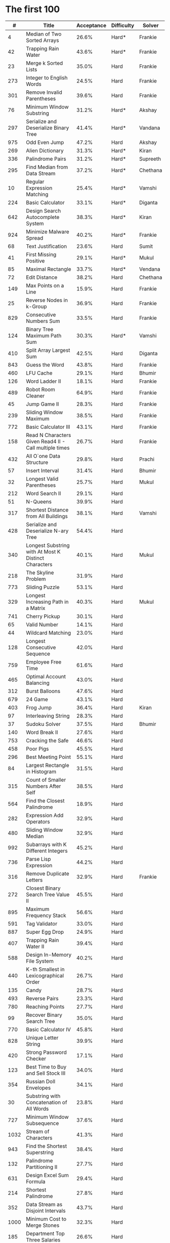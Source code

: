 # -*- mode: org -*-
#+STARTUP: indent hidestars showall

* The first 100

|    # | Title                                                  | Acceptance | Difficulty | Solver   |
|------+--------------------------------------------------------+------------+------------+----------|
|    4 | Median of Two Sorted Arrays                            |      26.6% | Hard*      | Frankie  |
|   42 | Trapping Rain Water                                    |      43.6% | Hard*      | Frankie  |
|   23 | Merge k Sorted Lists                                   |      35.0% | Hard       | Frankie  |
|  273 | Integer to English Words                               |      24.5% | Hard       | Frankie  |
|  301 | Remove Invalid Parentheses                             |      39.6% | Hard       | Frankie  |
|   76 | Minimum Window Substring                               |      31.2% | Hard*      | Akshay   |
|  297 | Serialize and Deserialize Binary Tree                  |      41.4% | Hard*      | Vandana  |
|  975 | Odd Even Jump                                          |      47.2% | Hard       | Akshay   |
|  269 | Alien Dictionary                                       |      31.3% | Hard*      | Kiran    |
|  336 | Palindrome Pairs                                       |      31.2% | Hard*      | Supreeth |
|  295 | Find Median from Data Stream                           |      37.2% | Hard*      | Chethana |
|   10 | Regular Expression Matching                            |      25.4% | Hard*      | Vamshi   |
|  224 | Basic Calculator                                       |      33.1% | Hard*      | Diganta  |
|  642 | Design Search Autocomplete System                      |      38.3% | Hard*      | Kiran    |
|  924 | Minimize Malware Spread                                |      40.2% | Hard*      | Frankie  |
|   68 | Text Justification                                     |      23.6% | Hard       | Sumit    |
|   41 | First Missing Positive                                 |      29.1% | Hard*      | Mukul    |
|   85 | Maximal Rectangle                                      |      33.7% | Hard*      | Vendana  |
|   72 | Edit Distance                                          |      38.2% | Hard       | Chethana |
|  149 | Max Points on a Line                                   |      15.9% | Hard       | Frankie  |
|   25 | Reverse Nodes in k-Group                               |      36.9% | Hard       | Frankie  |
|  829 | Consecutive Numbers Sum                                |      33.5% | Hard       | Frankie  |
|  124 | Binary Tree Maximum Path Sum                           |      30.3% | Hard*      | Vamshi   |
|  410 | Split Array Largest Sum                                |      42.5% | Hard       | Diganta  |
|  843 | Guess the Word                                         |      43.8% | Hard       | Frankie  |
|  460 | LFU Cache                                              |      29.1% | Hard       | Bhumir   |
|  126 | Word Ladder II                                         |      18.1% | Hard       | Frankie  |
|  489 | Robot Room Cleaner                                     |      64.9% | Hard       | Frankie  |
|   45 | Jump Game II                                           |      28.3% | Hard       | Frankie  |
|  239 | Sliding Window Maximum                                 |      38.5% | Hard       | Frankie  |
|  772 | Basic Calculator III                                   |      43.1% | Hard       | Frankie  |
|  158 | Read N Characters Given Read4 II - Call multiple times |      26.7% | Hard       | Frankie  |
|  432 | All O`one Data Structure                               |      29.8% | Hard       | Prachi   |
|   57 | Insert Interval                                        |      31.4% | Hard       | Bhumir   |
|   32 | Longest Valid Parentheses                              |      25.7% | Hard       | Mukul    |
|  212 | Word Search II                                         |      29.1% | Hard       |          |
|   51 | N-Queens                                               |      39.9% | Hard       |          |
|  317 | Shortest Distance from All Buildings                   |      38.1% | Hard       | Vamshi   |
|  428 | Serialize and Deserialize N-ary Tree                   |      54.4% | Hard       |          |
|  340 | Longest Substring with At Most K Distinct Characters   |      40.1% | Hard       | Mukul    |
|  218 | The Skyline Problem                                    |      31.9% | Hard       |          |
|  773 | Sliding Puzzle                                         |      53.1% | Hard       |          |
|  329 | Longest Increasing Path in a Matrix                    |      40.3% | Hard       | Mukul    |
|  741 | Cherry Pickup                                          |      30.1% | Hard       |          |
|   65 | Valid Number                                           |      14.1% | Hard       |          |
|   44 | Wildcard Matching                                      |      23.0% | Hard       |          |
|  128 | Longest Consecutive Sequence                           |      42.0% | Hard       |          |
|  759 | Employee Free Time                                     |      61.6% | Hard       |          |
|  465 | Optimal Account Balancing                              |      43.0% | Hard       |          |
|  312 | Burst Balloons                                         |      47.6% | Hard       |          |
|  679 | 24 Game                                                |      43.1% | Hard       |          |
|  403 | Frog Jump                                              |      36.4% | Hard       | Kiran    |
|   97 | Interleaving String                                    |      28.3% | Hard       |          |
|   37 | Sudoku Solver                                          |      37.5% | Hard       | Bhumir   |
|  140 | Word Break II                                          |      27.6% | Hard       |          |
|  753 | Cracking the Safe                                      |      46.6% | Hard       |          |
|  458 | Poor Pigs                                              |      45.5% | Hard       |          |
|  296 | Best Meeting Point                                     |      55.1% | Hard       |          |
|   84 | Largest Rectangle in Histogram                         |      31.5% | Hard       |          |
|  315 | Count of Smaller Numbers After Self                    |      38.5% | Hard       |          |
|  564 | Find the Closest Palindrome                            |      18.9% | Hard       |          |
|  282 | Expression Add Operators                               |      32.9% | Hard       |          |
|  480 | Sliding Window Median                                  |      32.9% | Hard       |          |
|  992 | Subarrays with K Different Integers                    |      45.2% | Hard       |          |
|  736 | Parse Lisp Expression                                  |      44.2% | Hard       |          |
|  316 | Remove Duplicate Letters                               |      32.9% | Hard       | Frankie  |
|  272 | Closest Binary Search Tree Value II                    |      45.5% | Hard       |          |
|  895 | Maximum Frequency Stack                                |      56.6% | Hard       |          |
|  591 | Tag Validator                                          |      33.0% | Hard       |          |
|  887 | Super Egg Drop                                         |      24.9% | Hard       |          |
|  407 | Trapping Rain Water II                                 |      39.4% | Hard       |          |
|  588 | Design In-Memory File System                           |      40.2% | Hard       |          |
|  440 | K-th Smallest in Lexicographical Order                 |      26.7% | Hard       |          |
|  135 | Candy                                                  |      28.7% | Hard       |          |
|  493 | Reverse Pairs                                          |      23.3% | Hard       |          |
|  780 | Reaching Points                                        |      27.7% | Hard       |          |
|   99 | Recover Binary Search Tree                             |      35.0% | Hard       |          |
|  770 | Basic Calculator IV                                    |      45.8% | Hard       |          |
|  828 | Unique Letter String                                   |      39.9% | Hard       |          |
|  420 | Strong Password Checker                                |      17.1% | Hard       |          |
|  123 | Best Time to Buy and Sell Stock III                    |      34.0% | Hard       |          |
|  354 | Russian Doll Envelopes                                 |      34.1% | Hard       |          |
|   30 | Substring with Concatenation of All Words              |      23.8% | Hard       |          |
|  727 | Minimum Window Subsequence                             |      37.6% | Hard       |          |
| 1032 | Stream of Characters                                   |      41.3% | Hard       |          |
|  943 | Find the Shortest Superstring                          |      38.4% | Hard       |          |
|  132 | Palindrome Partitioning II                             |      27.7% | Hard       |          |
|  631 | Design Excel Sum Formula                               |      29.4% | Hard       |          |
|  214 | Shortest Palindrome                                    |      27.8% | Hard       |          |
|  352 | Data Stream as Disjoint Intervals                      |      43.7% | Hard       |          |
| 1000 | Minimum Cost to Merge Stones                           |      32.3% | Hard       |          |
|  185 | Department Top Three Salaries                          |      26.6% | Hard       |          |
|  381 | Insert Delete GetRandom O(1) - Duplicates allowed      |      32.1% | Hard       |          |
|  363 | Max Sum of Rectangle No Larger Than K                  |      35.4% | Hard       |          |
|  472 | Concatenated Words                                     |      35.3% | Hard       |          |
|  862 | Shortest Subarray with Sum at Least K                  |      22.3% | Hard       |          |
|  726 | Number of Atoms                                        |      45.0% | Hard       |          |
|  710 | Random Pick with Blacklist                             |      31.3% | Hard       |          |
|  857 | Minimum Cost to Hire K Workers                         |      47.6% | Hard       |          |

* The next 100

|    # | Title                                                  | Acceptance | Difficulty | Solver |
|------+--------------------------------------------------------+------------+------------+--------|
|  291 | Word Pattern II                                        |      41.1% | Hard       |        |
| 1001 | Grid Illumination                                      |      34.7% | Hard       |        |
|  847 | Shortest Path Visiting All Nodes                       |      47.3% | Hard       |        |
|  818 | Race Car                                               |      35.4% | Hard       |        |
|  675 | Cut Off Trees for Golf Event                           |      30.8% | Hard       |        |
|  871 | Minimum Number of Refueling Stops                      |      29.2% | Hard       |        |
|  730 | Count Different Palindromic Subsequences               |      39.2% | Hard       |        |
|  803 | Bricks Falling When Hit                                |      28.9% | Hard       |        |
|  308 | Range Sum Query 2D - Mutable                           |      32.3% | Hard       |        |
|  527 | Word Abbreviation                                      |      50.4% | Hard       |        |
| 1036 | Escape a Large Maze                                    |      36.2% | Hard       |        |
|  913 | Cat and Mouse                                          |      28.8% | Hard       |        |
|  683 | K Empty Slots                                          |      34.3% | Hard       |        |
|  920 | Number of Music Playlists                              |      43.9% | Hard       |        |
|  834 | Sum of Distances in Tree                               |      39.7% | Hard       |        |
|  552 | Student Attendance Record II                           |      33.4% | Hard       |        |
|  632 | Smallest Range                                         |      48.0% | Hard       |        |
|  689 | Maximum Sum of 3 Non-Overlapping Subarrays             |      44.3% | Hard       |        |
|  159 | Longest Substring with At Most Two Distinct Characters |      47.3% | Hard       |        |
|  691 | Stickers to Spell Word                                 |      38.5% | Hard       |        |
|  854 | K-Similar Strings                                      |      34.0% | Hard       |        |
|  839 | Similar String Groups                                  |      34.9% | Hard       |        |
|  968 | Binary Tree Cameras                                    |      35.3% | Hard       |        |
|  425 | Word Squares                                           |      44.5% | Hard       |        |
|  233 | Number of Digit One                                    |      30.3% | Hard       |        |
|  765 | Couples Holding Hands                                  |      51.8% | Hard       |        |
|  188 | Best Time to Buy and Sell Stock IV                     |      26.5% | Hard       |        |
|  715 | Range Module                                           |      35.8% | Hard       |        |
|  980 | Unique Paths III                                       |      71.3% | Hard       |        |
|  774 | Minimize Max Distance to Gas Station                   |      42.2% | Hard       |        |
|  262 | Trips and Users                                        |      25.5% | Hard       |        |
|  466 | Count The Repetitions                                  |      27.4% | Hard       |        |
|  265 | Paint House II                                         |      41.8% | Hard       |        |
|  964 | Least Operators to Express Number                      |      40.8% | Hard       |        |
|  488 | Zuma Game                                              |      39.2% | Hard       |        |
|  936 | Stamping The Sequence                                  |      36.3% | Hard       |        |
|  960 | Delete Columns to Make Sorted III                      |      52.9% | Hard       |        |
|  499 | The Maze III                                           |      37.5% | Hard       |        |
|  321 | Create Maximum Number                                  |      25.5% | Hard       |        |
|  174 | Dungeon Game                                           |      27.4% | Hard       |        |
|   52 | N-Queens II                                            |      52.5% | Hard       |        |
| 1028 | Recover a Tree From Preorder Traversal                 |      70.0% | Hard       |        |
|  805 | Split Array With Same Average                          |      24.5% | Hard       |        |
|  600 | Non-negative Integers without Consecutive Ones         |      32.8% | Hard       |        |
|  248 | Strobogrammatic Number III                             |      36.8% | Hard       |        |
|  850 | Rectangle Area II                                      |      45.1% | Hard       |        |
|  928 | Minimize Malware Spread II                             |      39.5% | Hard       |        |
|  995 | Minimum Number of K Consecutive Bit Flips              |      48.2% | Hard       |        |
|   87 | Scramble String                                        |      31.8% | Hard       |        |
|  431 | Encode N-ary Tree to Binary Tree                       |      64.3% | Hard       |        |
|  302 | Smallest Rectangle Enclosing Black Pixels              |      49.4% | Hard       |        |
|  778 | Swim in Rising Water                                   |      48.0% | Hard       |        |
|  719 | Find K-th Smallest Pair Distance                       |      29.3% | Hard       |        |
|  145 | Binary Tree Postorder Traversal                        |      49.0% | Hard       |        |
|  471 | Encode String with Shortest Length                     |      45.3% | Hard       |        |
|  154 | Find Minimum in Rotated Sorted Array II                |      39.5% | Hard       |        |
| 1012 | Numbers With Repeated Digits                           |      34.9% | Hard       |        |
|  685 | Redundant Connection II                                |      30.9% | Hard       |        |
|  927 | Three Equal Parts                                      |      30.5% | Hard       |        |
|  630 | Course Schedule III                                    |      31.9% | Hard       |        |
|  115 | Distinct Subsequences                                  |      35.3% | Hard       |        |
|  972 | Equal Rational Numbers                                 |      40.2% | Hard       |        |
|  305 | Number of Islands II                                   |      41.7% | Hard       |        |
|  568 | Maximum Vacation Days                                  |      38.3% | Hard       |        |
|  996 | Number of Squareful Arrays                             |      47.6% | Hard       |        |
|  815 | Bus Routes                                             |      40.4% | Hard       |        |
|  164 | Maximum Gap                                            |      32.8% | Hard       |        |
|  335 | Self Crossing                                          |      27.1% | Hard       |        |
|  761 | Special Binary String                                  |      52.0% | Hard       |        |
|  798 | Smallest Rotation with Highest Score                   |      40.4% | Hard       |        |
| 1044 | Longest Duplicate Substring                            |      22.7% | Hard       |        |
|  786 | K-th Smallest Prime Fraction                           |      40.0% | Hard       |        |
|  903 | Valid Permutations for DI Sequence                     |      44.9% | Hard       |        |
|  330 | Patching Array                                         |      33.4% | Hard       |        |
|  906 | Super Palindromes                                      |      30.3% | Hard       |        |
|  827 | Making A Large Island                                  |      43.4% | Hard       |        |
| 1096 | Brace Expansion II                                     |      52.5% | Hard       |        |
|  768 | Max Chunks To Make Sorted II                           |      46.2% | Hard       |        |
|  864 | Shortest Path to Get All Keys                          |      36.3% | Hard       |        |
|  982 | Triples with Bitwise AND Equal To Zero                 |      54.1% | Hard       |        |
|  956 | Tallest Billboard                                      |      38.5% | Hard       |        |
|  902 | Numbers At Most N Given Digit Set                      |      28.7% | Hard       |        |
|  639 | Decode Ways II                                         |      25.3% | Hard       |        |
|  878 | Nth Magical Number                                     |      25.6% | Hard       |        |
|  940 | Distinct Subsequences II                               |      39.9% | Hard       |        |
|  327 | Count of Range Sum                                     |      33.0% | Hard       |        |
|  391 | Perfect Rectangle                                      |      28.3% | Hard       |        |
|  745 | Prefix and Suffix Search                               |      31.0% | Hard       |        |
|  668 | Kth Smallest Number in Multiplication Table            |      42.2% | Hard       |        |
|  358 | Rearrange String k Distance Apart                      |      33.0% | Hard       |        |
|  732 | My Calendar III                                        |      55.4% | Hard       |        |
|  502 | IPO                                                    |      38.1% | Hard       |        |
| 1074 | Number of Submatrices That Sum to Target               |      58.9% | Hard       |        |
| 1106 | Parsing A Boolean Expression                           |      59.3% | Hard       |        |
| 1097 | Game Play Analysis V                                   |      45.0% | Hard       |        |
| 1095 | Find in Mountain Array                                 |      33.0% | Hard       |        |
| 1092 | Shortest Common Supersequence                          |      47.7% | Hard       |        |
| 1088 | Confusing Number II                                    |      34.4% | Hard       |        |
| 1067 | Digit Count in Range                                   |      35.7% | Hard       |        |
| 1063 | Number of Valid Subarrays                              |      74.4% | Hard       |        |
|  952 | Largest Component Size by Common Factor                |      26.5% | Hard       |        |
|  899 | Orderly Queue                                          |      47.6% | Hard       |        |
|  891 | Sum of Subsequence Widths                              |      29.2% | Hard       |        |
|  882 | Reachable Nodes In Subdivided Graph                    |      38.2% | Hard       |        |
|  879 | Profitable Schemes                                     |      36.9% | Hard       |        |
|  810 | Chalkboard XOR Game                                    |      45.0% | Hard       |        |
|  793 | Preimage Size of Factorial Zeroes Function             |      39.1% | Hard       |        |
|  782 | Transform to Chessboard                                |      39.9% | Hard       |        |
|  757 | Set Intersection Size At Least Two                     |      37.0% | Hard       |        |
|  749 | Contain Virus                                          |      41.2% | Hard       |        |
|  711 | Number of Distinct Islands II                          |      46.3% | Hard       |        |
|  699 | Falling Squares                                        |      40.1% | Hard       |        |
|  664 | Strange Printer                                        |      37.0% | Hard       |        |
|  660 | Remove 9                                               |      51.6% | Hard       |        |
|  656 | Coin Path                                              |      27.0% | Hard       |        |
|  644 | Maximum Average Subarray II                            |      28.8% | Hard       |        |
|  629 | K Inverse Pairs Array                                  |      29.4% | Hard       |        |
|  618 | Students Report By Geography                           |      43.2% | Hard       |        |
|  615 | Average Salary: Departments VS Company                 |      38.2% | Hard       |        |
|  601 | Human Traffic of Stadium                               |      36.7% | Hard       |        |
|  587 | Erect the Fence                                        |      34.4% | Hard       |        |
|  579 | Find Cumulative Salary of an Employee                  |      34.3% | Hard       |        |
|  571 | Find Median Given Frequency of Numbers                 |      46.9% | Hard       |        |
|  569 | Median Employee Salary                                 |      47.8% | Hard       |        |
|  546 | Remove Boxes                                           |      38.5% | Hard       |        |
|  517 | Super Washing Machines                                 |      37.0% | Hard       |        |
|  514 | Freedom Trail                                          |      40.8% | Hard       |        |
|  483 | Smallest Good Base                                     |      34.3% | Hard       |        |
|  479 | Largest Palindrome Product                             |      27.5% | Hard       |        |
|  446 | Arithmetic Slices II - Subsequence                     |      30.4% | Hard       |        |
|  411 | Minimum Unique Word Abbreviation                       |      35.1% | Hard       |        |
